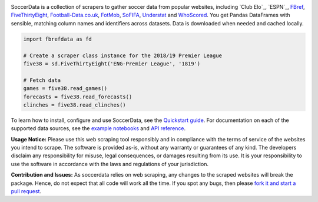 .. image:: https://raw.githubusercontent.com/lorenzodb1/fbrefdata/master/docs/_static/logo2.png
   :align: center
   :alt: fbrefdata
   :width: 600px

.. badges-begin

|Downloads| |PyPI| |Python Version| |License| |Read the Docs| |Tests| |Codecov| |pre-commit| |Black|

.. |Downloads| image:: https://static.pepy.tech/badge/soccerdata/month
   :target: https://pepy.tech/project/soccerdata
   :alt: Downloads Per Month
.. |PyPI| image:: https://img.shields.io/pypi/v/soccerdata.svg
   :target: https://pypi.org/project/soccerdata/
   :alt: PyPI
.. |Python Version| image:: https://img.shields.io/pypi/pyversions/fbrefdata
   :target: https://pypi.org/project/fbrefdata
   :alt: Python Version
.. |License| image:: https://img.shields.io/pypi/l/fbrefdata.svg
   :target: https://opensource.org/licenses/Apache-2.0
   :alt: License
.. |Read the Docs| image:: https://img.shields.io/readthedocs/fbrefdata/latest.svg?label=Read%20the%20Docs
   :target: https://fbrefdata.readthedocs.io/
   :alt: Read the documentation at https://fbrefdata.readthedocs.io/
.. |Tests| image:: https://github.com/lorenzodb1/fbrefdata/workflows/CI/badge.svg
   :target: https://github.com/lorenzodb1/fbrefdata/actions?workflow=CI
   :alt: Tests
.. |Codecov| image:: https://codecov.io/gh/lorenzodb1/fbrefdata/branch/master/graph/badge.svg
   :target: https://app.codecov.io/gh/lorenzodb1/fbrefdata
   :alt: Codecov
.. |pre-commit| image:: https://img.shields.io/badge/pre--commit-enabled-brightgreen?logo=pre-commit&logoColor=white
   :target: https://github.com/pre-commit/pre-commit
   :alt: pre-commit
.. |Black| image:: https://img.shields.io/badge/code%20style-black-000000.svg
   :target: https://github.com/psf/black
   :alt: Black

.. badges-end

SoccerData is a collection of scrapers to gather soccer data from popular
websites, including `Club Elo`_, `ESPN`_, `FBref`_, `FiveThirtyEight`_,
`Football-Data.co.uk`_, `FotMob`_, `SoFIFA`_, `Understat`_ and `WhoScored`_.
You get Pandas DataFrames with sensible, matching column names and identifiers
across datasets. Data is downloaded when needed and cached locally.

.. code:: python

   import fbrefdata as fd

   # Create a scraper class instance for the 2018/19 Premier League
   five38 = sd.FiveThirtyEight('ENG-Premier League', '1819')

   # Fetch data
   games = five38.read_games()
   forecasts = five38.read_forecasts()
   clinches = five38.read_clinches()

To learn how to install, configure and use SoccerData, see the
`Quickstart guide <https://soccerdata.readthedocs.io/en/latest/intro.html>`__. For documentation on each of the
supported data sources, see the `example notebooks <https://soccerdata.readthedocs.io/en/latest/datasources/>`__
and `API reference <https://soccerdata.readthedocs.io/en/latest/reference/>`__.

.. _FBref: https://www.fbref.com/en/
.. _FiveThirtyEight: https://fivethirtyeight.com/soccer-predictions/
.. _Football-Data.co.uk: https://www.football-data.co.uk/
.. _FotMob: https://fotmob.com/
.. _SoFIFA: https://sofifa.com/
.. _Understat: https://understat.com/
.. _WhoScored: https://www.whoscored.com/

**Usage Notice:** Please use this web scraping tool responsibly and in compliance with the terms of service of the
websites you intend to scrape. The software is provided as-is, without any warranty or guarantees of any kind. The
developers disclaim any responsibility for misuse, legal consequences, or damages resulting from its use. It is
your responsibility to use the software in accordance with the laws and regulations of your jurisdiction.

**Contribution and Issues:** As soccerdata relies on web scraping, any changes to the
scraped websites will break the package. Hence, do not expect that all code
will work all the time. If you spot any bugs, then please `fork it and start
a pull request <https://github.com/lorenzodb1/fbrefdata/blob/master/CONTRIBUTING.rst>`__.
